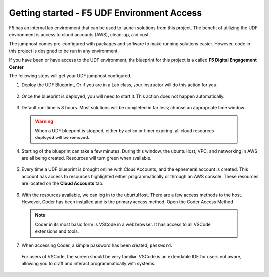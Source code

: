 Getting started - F5 UDF Environment Access
-------------------------------------------

F5 has an internal lab environment that can be used to launch solutions from this project. The benefit of utilizing the UDF environment is access to cloud accounts (AWS), clean-up, and cost.

The jumphost comes pre-configured with packages and software to make running solutions easier. However, code in this project is designed to be run in any environment.

If you have been or have access to the UDF environment, the blueprint for this project is a called **F5 Digital Engagement Center**

The following steps will get your UDF jumphost configured.

1. Deploy the UDF Blueprint, Or if you are in a Lab class, your instructor will do this action for you.

  |image01|

  |image02|

2. Once the blueprint is deployed, you will need to start it. This action does not happen automatically.

  |image03|

3. Default run-time is 8 hours. Most solutions will be completed in far less; choose an appropriate time window.

  .. warning:: When a UDF blueprint is stopped, either by action or timer expiring, all cloud resources deployed will be removed.

  |image04|

4. Starting of the blueprint can take a few minutes. During this window, the ubuntuHost, VPC, and networking in AWS are all being created. Resources will turn green when available.

  |image05|

5. Every time a UDF blueprint is brought online with Cloud Accounts, and the ephemeral account is created. This account has access to resources highlighted either programmatically or through an AWS console. These resources are located on the **Cloud Accounts** tab.

  |image06|

6. With the resources available, we can log in to the ubuntuHost. There are a few access methods to the host. However, Coder has been installed and is the primary access method. Open the Coder Access Method

  .. note:: Coder in its most basic form is VSCode in a web browser. It has access to all VSCode extensions and tools.

  |image07|

7. When accessing Coder, a simple password has been created, ``password``.

  For users of VSCode, the screen should be very familiar. VSCode is an extendable IDE for users not aware, allowing you to craft and interact programmatically with systems.

  |image08|




.. |image01| image:: images/image01.png
  :width: 50%
.. |image02| image:: images/image02.png
  :width: 50%
.. |image03| image:: images/image03.png
.. |image04| image:: images/image04.png
  :width: 50%
.. |image05| image:: images/image05.png
.. |image06| image:: images/image06.png
.. |image07| image:: images/image07.png
.. |image08| image:: images/image08.png
